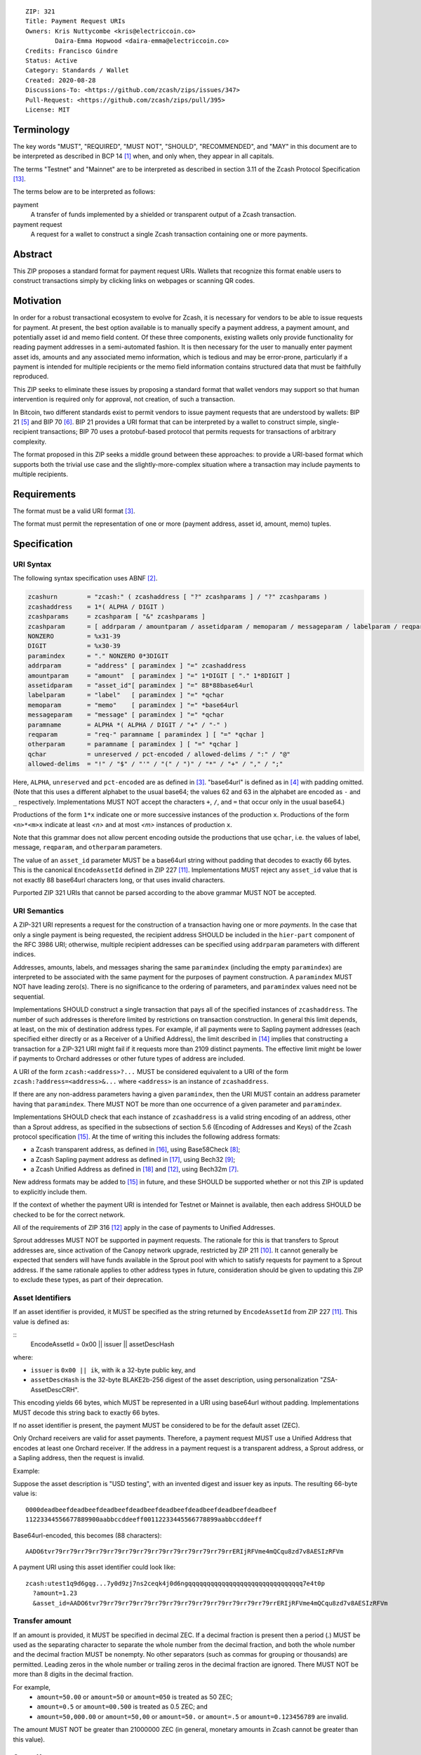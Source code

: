::

  ZIP: 321
  Title: Payment Request URIs
  Owners: Kris Nuttycombe <kris@electriccoin.co>
          Daira-Emma Hopwood <daira-emma@electriccoin.co>
  Credits: Francisco Gindre
  Status: Active
  Category: Standards / Wallet
  Created: 2020-08-28
  Discussions-To: <https://github.com/zcash/zips/issues/347>
  Pull-Request: <https://github.com/zcash/zips/pull/395>
  License: MIT


Terminology
===========

The key words "MUST", "REQUIRED", "MUST NOT", "SHOULD", "RECOMMENDED", and "MAY"
in this document are to be interpreted as described in BCP 14 [#BCP14]_ when, and
only when, they appear in all capitals.

The terms "Testnet" and "Mainnet" are to be interpreted as described in
section 3.11 of the Zcash Protocol Specification [#protocol-networks]_.

The terms below are to be interpreted as follows:

payment
  A transfer of funds implemented by a shielded or transparent output of a Zcash
  transaction.

payment request
  A request for a wallet to construct a single Zcash transaction containing one or 
  more payments.

Abstract
========

This ZIP proposes a standard format for payment request URIs. Wallets that
recognize this format enable users to construct transactions simply by
clicking links on webpages or scanning QR codes.


Motivation
==========

In order for a robust transactional ecosystem to evolve for Zcash, it is
necessary for vendors to be able to issue requests for payment. At present,
the best option available is to manually specify a payment address, a payment
amount, and potentially asset id and memo field content. Of these three
components, existing wallets only provide functionality for reading payment
addresses in a semi-automated fashion. It is then necessary for the user to
manually enter payment asset ids, amounts and any associated memo information,
which is tedious and may be error-prone, particularly if a payment is intended
for multiple recipients or the memo field information contains structured data
that must be faithfully reproduced.

This ZIP seeks to eliminate these issues by proposing a standard format that
wallet vendors may support so that human intervention is required only for
approval, not creation, of such a transaction.

In Bitcoin, two different standards exist to permit vendors to issue payment
requests that are understood by wallets: BIP 21 [#bip-0021]_ and BIP 70
[#bip-0070]_. BIP 21 provides a URI format that can be interpreted by a wallet
to construct simple, single-recipient transactions; BIP 70 uses a protobuf-based
protocol that permits requests for transactions of arbitrary complexity.

The format proposed in this ZIP seeks a middle ground between these approaches:
to provide a URI-based format which supports both the trivial use case and
the slightly-more-complex situation where a transaction may include payments to
multiple recipients.


Requirements
============

The format must be a valid URI format [#RFC3986]_.

The format must permit the representation of one or more (payment address,
asset id, amount, memo) tuples.


Specification
=============

URI Syntax
----------

The following syntax specification uses ABNF [#RFC5234]_.

.. code-block:: EBNF

  zcashurn        = "zcash:" ( zcashaddress [ "?" zcashparams ] / "?" zcashparams )
  zcashaddress    = 1*( ALPHA / DIGIT )
  zcashparams     = zcashparam [ "&" zcashparams ]
  zcashparam      = [ addrparam / amountparam / assetidparam / memoparam / messageparam / labelparam / reqparam / otherparam ]
  NONZERO         = %x31-39
  DIGIT           = %x30-39
  paramindex      = "." NONZERO 0*3DIGIT
  addrparam       = "address" [ paramindex ] "=" zcashaddress
  amountparam     = "amount"  [ paramindex ] "=" 1*DIGIT [ "." 1*8DIGIT ]
  assetidparam    = "asset_id"[ paramindex ] "=" 88*88base64url
  labelparam      = "label"   [ paramindex ] "=" *qchar
  memoparam       = "memo"    [ paramindex ] "=" *base64url
  messageparam    = "message" [ paramindex ] "=" *qchar
  paramname       = ALPHA *( ALPHA / DIGIT / "+" / "-" )
  reqparam        = "req-" paramname [ paramindex ] [ "=" *qchar ]
  otherparam      = paramname [ paramindex ] [ "=" *qchar ]
  qchar           = unreserved / pct-encoded / allowed-delims / ":" / "@"
  allowed-delims  = "!" / "$" / "'" / "(" / ")" / "*" / "+" / "," / ";"

Here, ``ALPHA``, ``unreserved`` and ``pct-encoded`` are as defined in
[#RFC3986]_. "base64url" is defined as in [#base64url]_ with padding omitted.
(Note that this uses a different alphabet to the usual base64; the values 62 and
63 in the alphabet are encoded as ``-`` and ``_`` respectively. Implementations
MUST NOT accept the characters ``+``, ``/``, and ``=`` that occur only in the
usual base64.)

Productions of the form ``1*x`` indicate one or more successive instances of the
production ``x``. Productions of the form ``<n>*<m>x`` indicate at least `<n>` and
at most `<m>` instances of production ``x``.

Note that this grammar does not allow percent encoding outside the productions
that use ``qchar``, i.e. the values of label, message, ``reqparam``, and
``otherparam`` parameters.

The value of an ``asset_id`` parameter MUST be a base64url string without
padding that decodes to exactly 66 bytes. This is the canonical
``EncodeAssetId`` defined in ZIP 227 [#zip-0227]_. Implementations MUST reject
any ``asset_id`` value that is not exactly 88 base64url characters long,
or that uses invalid characters.

Purported ZIP 321 URIs that cannot be parsed according to the above grammar
MUST NOT be accepted.


URI Semantics
-------------

A ZIP-321 URI represents a request for the construction of a transaction having
one or more *payments*. In the case that only a single payment is being
requested, the recipient address SHOULD be included in the ``hier-part`` component
of the RFC 3986 URI; otherwise, multiple recipient addresses can be specified
using ``addrparam`` parameters with different indices.

Addresses, amounts, labels, and messages sharing the same ``paramindex``
(including the empty ``paramindex``) are interpreted to be associated with
the same payment for the purposes of payment construction. A ``paramindex``
MUST NOT have leading zero(s).  There is no significance to the ordering of
parameters, and ``paramindex`` values need not be sequential.

Implementations SHOULD construct a single transaction that pays all of the
specified instances of ``zcashaddress``. The number of such addresses is
therefore limited by restrictions on transaction construction. In general this
limit depends, at least, on the mix of destination address types. For example,
if all payments were to Sapling payment addresses (each specified either
directly or as a Receiver of a Unified Address), the limit described in
[#protocol-saplingbalance]_ implies that constructing a transaction for a
ZIP-321 URI might fail if it requests more than 2109 distinct payments. The
effective limit might be lower if payments to Orchard addresses or other future
types of address are included.

A URI of the form ``zcash:<address>?...`` MUST be considered equivalent to a
URI of the form ``zcash:?address=<address>&...`` where ``<address>`` is an
instance of ``zcashaddress``.

If there are any non-address parameters having a given ``paramindex``, then
the URI MUST contain an address parameter having that ``paramindex``. There
MUST NOT be more than one occurrence of a given parameter and ``paramindex``.

Implementations SHOULD check that each instance of ``zcashaddress`` is a valid
string encoding of an address, other than a Sprout address, as specified in the
subsections of section 5.6 (Encoding of Addresses and Keys) of the Zcash protocol
specification [#protocol-addressandkeyencoding]_. At the time of writing this
includes the following address formats:

* a Zcash transparent address, as defined in [#protocol-transparentaddrencoding]_,
  using Base58Check [#base58check]_;
* a Zcash Sapling payment address as defined in [#protocol-saplingpaymentaddrencoding]_,
  using Bech32 [#zip-0173]_;
* a Zcash Unified Address as defined in [#protocol-unifiedencodings]_ and [#zip-0316]_,
  using Bech32m [#bip-0350]_.

New address formats may be added to [#protocol-addressandkeyencoding]_ in future,
and these SHOULD be supported whether or not this ZIP is updated to explicitly
include them.

If the context of whether the payment URI is intended for Testnet or Mainnet is
available, then each address SHOULD be checked to be for the correct network.

All of the requirements of ZIP 316 [#zip-0316]_ apply in the case of payments
to Unified Addresses.

Sprout addresses MUST NOT be supported in payment requests. The rationale for
this is that transfers to Sprout addresses are, since activation of the Canopy
network upgrade, restricted by ZIP 211 [#zip-0211]_. It cannot generally be
expected that senders will have funds available in the Sprout pool with which
to satisfy requests for payment to a Sprout address. If the same rationale
applies to other address types in future, consideration should be given to
updating this ZIP to exclude these types, as part of their deprecation.

Asset Identifiers
-----------------

If an asset identifier is provided, it MUST be specified as the string returned
by ``EncodeAssetId`` from ZIP 227 [#zip-0227]_. This value is defined as:

::
  EncodeAssetId = 0x00 || issuer || assetDescHash

where:

* ``issuer`` is ``0x00 || ik``, with ik a 32-byte public key, and
* ``assetDescHash`` is the 32-byte BLAKE2b-256 digest of the asset description,
  using personalization "ZSA-AssetDescCRH".

This encoding yields 66 bytes, which MUST be represented in a URI using base64url
without padding. Implementations MUST decode this string back to exactly 66 bytes.

If no asset identifier is present, the payment MUST be considered to be for the
default asset (ZEC).

Only Orchard receivers are valid for asset payments. Therefore, a payment request
MUST use a Unified Address that encodes at least one Orchard receiver.
If the address in a payment request is a transparent address, a Sprout address,
or a Sapling address, then the request is invalid.

Example:

Suppose the asset description is "USD testing", with an invented digest and
issuer key as inputs. The resulting 66-byte value is:

::

  0000deadbeefdeadbeefdeadbeefdeadbeefdeadbeefdeadbeefdeadbeefdeadbeef
  11223344556677889900aabbccddeeff00112233445566778899aabbccddeeff

Base64url-encoded, this becomes (88 characters):

::

  AADO6tvr79rr79rr79rr79rr79rr79rr79rr79rr79rr79rr79rr79rrERIjRFVme4mQCqu8zd7v8AESIzRFVm

A payment URI using this asset identifier could look like:

::

  zcash:utest1q9d6gqg...7y0d9zj7ns2ceqk4j0d6ngqqqqqqqqqqqqqqqqqqqqqqqqqqqqqqq7e4t0p
    ?amount=1.23
    &asset_id=AADO6tvr79rr79rr79rr79rr79rr79rr79rr79rr79rr79rr79rr79rrERIjRFVme4mQCqu8zd7v8AESIzRFVm

Transfer amount
---------------

If an amount is provided, it MUST be specified in decimal ZEC. If a decimal fraction
is present then a period (`.`) MUST be used as the separating character to separate
the whole number from the decimal fraction, and both the whole number and the 
decimal fraction MUST be nonempty. No other separators (such as commas for 
grouping or thousands) are permitted. Leading zeros in the whole number or trailing
zeros in the decimal fraction are ignored. There MUST NOT be more than 8 digits in 
the decimal fraction.

For example,
 * ``amount=50.00`` or ``amount=50`` or ``amount=050`` is treated as 50 ZEC;
 * ``amount=0.5`` or ``amount=00.500`` is treated as 0.5 ZEC; and
 * ``amount=50,000.00`` or ``amount=50,00`` or ``amount=50.`` or ``amount=.5``
   or ``amount=0.123456789`` are invalid.

The amount MUST NOT be greater than 21000000 ZEC (in general, monetary amounts
in Zcash cannot be greater than this value).

Query Keys
----------

label
   Label for an address (e.g. name of receiver). If a label is present at
   a ``paramindex``, a client rendering a payment for inspection by the user
   SHOULD display this label (if possible) as well as the associated address.
   If the label is displayed, it MUST be identifiable as distinct from the address.

address
   Zcash address string (shielded or transparent)

memo
   Contents for the Zcash shielded memo field, encoded as base64url without
   ``=`` padding. The decoded memo contents MUST NOT exceed 512 bytes, and
   if shorter, will be filled with trailing zeros to 512 bytes.
   Parsers MUST consider the entire URI invalid if the address associated with
   the same ``paramindex`` does not permit the use of memos (i.e. it is a
   transparent address).

message
   Message that clients can display for the purpose of presenting descriptive
   information about the payment at the associated ``paramindex`` to the user.

Examples
--------

Valid examples
~~~~~~~~~~~~~~

::

  zcash:ztestsapling10yy2ex5dcqkclhc7z7yrnjq2z6feyjad56ptwlfgmy77dmaqqrl9gyhprdx59qgmsnyfska2kez?amount=1&memo=VGhpcyBpcyBhIHNpbXBsZSBtZW1vLg&message=Thank%20you%20for%20your%20purchase

A valid payment request for a payment of 1 ZEC to a single shielded Sapling
address, with a base64url-encoded memo and a message for display by the wallet.

::

  zcash:?address=tmEZhbWHTpdKMw5it8YDspUXSMGQyFwovpU&amount=123.456&address.1=ztestsapling10yy2ex5dcqkclhc7z7yrnjq2z6feyjad56ptwlfgmy77dmaqqrl9gyhprdx59qgmsnyfska2kez&amount.1=0.789&memo.1=VGhpcyBpcyBhIHVuaWNvZGUgbWVtbyDinKjwn6aE8J-PhvCfjok

A valid payment request with one transparent and one shielded Sapling recipient
address, with a base64url-encoded Unicode memo for the shielded recipient.

::

  zcash:?address=utest1qqqqqqqqqqqqqqqqqqqqqqqqqqqqqqqqqqqqqqqqqqqqqqqqqqqqqqqqqqqqqqqqqqqqqqqqqqqqqqqqqqqqqqqqqqqqqqqqqqqqqqqqqqqqqqqqqqqqqqqqqqqqqqqqqqqqqqqqq9egr7p
    &amount=50
    &asset_id=AAAAAAAAAAAAAAAAAAAAAAAAAAAAAAAAAAAAAAAAAAAAAAAAAAAAAAAAAAAAAAAAAAAAAAAAAAAAAAAAAAAA
    &address.1=utest1qqqqqqqqqqqqqqqqqqqqqqqqqqqqqqqqqqqqqqqqqqqqqqqqqqqqqqqqqqqqqqqqqqqqqqqqqqqqqqqqqqqqqqqqqqqqqqqqqqqqqqqqqqqqqqqqqqqqqqqqqqqqqqqqqqqqqqqqqqw3u3aq
    &amount.1=0.789
    &asset_id.1=BBBBBBBBBBBBBBBBBBBBBBBBBBBBBBBBBBBBBBBBBBBBBBBBBBBBBBBBBBBBBBBBBBBBBBBBBBBBBBBBBBBB

A valid payment request with two payments, with different addresses recipient, asset identifiers and amount for each payment.

Invalid Examples
~~~~~~~~~~~~~~~~

::

  zcash:?amount=3491405.05201255&address.1=ztestsapling10yy2ex5dcqkclhc7z7yrnjq2z6feyjad56ptwlfgmy77dmaqqrl9gyhprdx59qgmsnyfska2kez&amount.1=5740296.87793245

An invalid payment request; this is missing a payment address with empty ``paramindex``.

::

  zcash:?address=tmEZhbWHTpdKMw5it8YDspUXSMGQyFwovpU&amount=1&amount.1=2&address.2=ztestsapling10yy2ex5dcqkclhc7z7yrnjq2z6feyjad56ptwlfgmy77dmaqqrl9gyhprdx59qgmsnyfska2kez

Also invalid; this request is missing ``address.1=``.

::

  zcash:?address.0=ztestsapling10yy2ex5dcqkclhc7z7yrnjq2z6feyjad56ptwlfgmy77dmaqqrl9gyhprdx59qgmsnyfska2kez&amount.0=2

Also invalid; ``address.0=`` and ``amount.0=`` are not permitted as leading 0s are
forbidden in ``paramindex``.

::

  zcash:?amount=1.234&amount=2.345&address=tmEZhbWHTpdKMw5it8YDspUXSMGQyFwovpU

  zcash:?amount.1=1.234&amount.1=2.345&address.1=tmEZhbWHTpdKMw5it8YDspUXSMGQyFwovpU

Also invalid; duplicate ``amount=`` or ``amount.1=`` fields

::

  zcash:tmEZhbWHTpdKMw5it8YDspUXSMGQyFwovpU?amount=1%30
  zcash:tmEZhbWHTpdKMw5it8YDspUXSMGQyFwovpU?%61mount=1
  zcash:%74mEZhbWHTpdKMw5it8YDspUXSMGQyFwovpU?amount=1

Invalid; percent encoding is only allowed in ``qchar`` productions, which do
not include addresses, amounts, or parameter names.

::

  zcash://tmEZhbWHTpdKMw5it8YDspUXSMGQyFwovpU?amount=1

Invalid; the grammar does not allow ``//``. ZIP 321 URIs are not
"hierarchical URIs" in the sense defined in [#RFC3986]_ section 1.2.3,
and do not have an "authority component".

::

  zcash:?address=ztestsapling10yy2ex5dcqkclhc7z7yrnjq2z6feyjad56ptwlfgmy77dmaqqrl9gyhprdx59qgmsnyfska2kez
    &amount=5
    &asset_id=not@valid!chars

Invalid:
 * A Sapling address is used with an ``asset_id`` parameter. Sapling receivers do not
   support asset identifiers.
 * The ``asset_id`` contains characters (e.g. ``@``, ``!``) that are not permitted in
   base64url.
 * The ``asset_id`` value is not exactly 88 characters long, and therefore cannot
   decode to the required 66-byte ``EncodeAssetId``.

Forward compatibility
---------------------

Variables which are prefixed with a ``req-`` are considered required. If a
parser does not recognize any variables which are prefixed with ``req-``, it
MUST consider the entire URI invalid. Any other variables that are not
recognized, but that are not prefixed with a ``req-``, SHOULD be ignored.

``req-`` is potentially part of a given parameter name that may be defined
in a future version of this ZIP, not a modifier that can be applied to an
arbitrary parameter. None of the originally defined parameters (``address``,
``amount``, ``label``, ``memo``, and ``message``) include the ``req-``
prefix, because these parameters are REQUIRED to be understood by all
conformant ZIP 321 URI parsers.

Backward compatibility
----------------------

As this ZIP is written, several clients already implement a ``zcash:`` URI
scheme similar to this one, however usually without the additional ``req-``
prefix requirement or the facility to specify multiple payments using
``paramindex``. These implementations also generally do not support URIs,
even with a single payment, where the address is specified as an ``address=``
query parameter rather than in the ``hier-part`` of the URI. They may also
not support the ``memo`` parameter, or may not treat it as base64url-encoded.


References
==========

.. [#BCP14] `Information on BCP 14 — "RFC 2119: Key words for use in RFCs to Indicate Requirement Levels" and "RFC 8174: Ambiguity of Uppercase vs Lowercase in RFC 2119 Key Words" <https://www.rfc-editor.org/info/bcp14>`_
.. [#RFC5234] `RFC 5234: Augmented BNF for Syntax Specifications: ABNF <https://www.rfc-editor.org/rfc/rfc5234.html>`_
.. [#RFC3986] `RFC 3986: URI Generic Syntax, Appendix A. Collected ABNF for URI <https://www.rfc-editor.org/rfc/rfc3986.html#appendix-A>`_
.. [#base64url] `RFC 4648 section 5: Base64 Encoding with URL and Filename Safe Alphabet <https://www.rfc-editor.org/rfc/rfc4648.html#section-5>`_
.. [#bip-0021] `BIP 21: URI Scheme <https://github.com/bitcoin/bips/blob/master/bip-0021.mediawiki>`_
.. [#bip-0070] `BIP 70: Payment Protocol <https://github.com/bitcoin/bips/blob/master/bip-0070.mediawiki>`_
.. [#bip-0350] `BIP 350: Bech32m format for v1+ witness addresses <https://github.com/bitcoin/bips/blob/master/bip-0350.mediawiki>`_
.. [#base58check] `Bitcoin Wiki: Base58Check encoding <https://en.bitcoin.it/wiki/Base58Check_encoding>`_
.. [#zip-0173] `ZIP 173: Bech32 Format <zip-0173.rst>`_
.. [#zip-0211] `ZIP 211: Disabling Addition of New Value to the Sprout Value Pool <zip-0211.rst>`_
.. [#zip-0227] `ZIP 227: Issuance of Zcash Shielded Assets <zip-0227.rst>`_
.. [#zip-0316] `ZIP 316: Unified Addresses and Unified Viewing Keys <zip-0316.rst>`_
.. [#protocol-networks] `Zcash Protocol Specification, Version 2023.4.0. Section 3.11: Mainnet and Testnet <protocol/protocol.pdf#networks>`_
.. [#protocol-saplingbalance] `Zcash Protocol Specification, Version 2023.4.0. Section 4.12: Balance and Binding Signature (Sapling) <protocol/protocol.pdf#saplingbalance>`_
.. [#protocol-addressandkeyencoding] `Zcash Protocol Specification, Version 2023.4.0. Section 5.6: Encodings of Addresses and Keys <protocol/protocol.pdf#addressandkeyencoding>`_
.. [#protocol-transparentaddrencoding] `Zcash Protocol Specification, Version 2023.4.0. Section 5.6.1.1: Transparent Addresses <protocol/protocol.pdf#transparentaddrencoding>`_
.. [#protocol-saplingpaymentaddrencoding] `Zcash Protocol Specification, Version 2023.4.0. Section 5.6.3.1: Sapling Payment Addresses <protocol/protocol.pdf#saplingpaymentaddrencoding>`_
.. [#protocol-unifiedencodings] `Zcash Protocol Specification, Version 2023.4.0. Section 5.6.4.1: Unified Payment Addresses and Viewing Keys <protocol/protocol.pdf#unifiedencodings>`_
